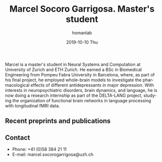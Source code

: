 #+TITLE:       Marcel Socoro Garrigosa. Master's student
#+AUTHOR:      homanlab
#+EMAIL:       homanlab.zuerich@gmail.com
#+DATE:        2019-10-10 Thu
#+URI:         /people/%y/%m/%d/marcel-socoro
#+KEYWORDS:    lab, marcel, contact, cv
#+TAGS:        lab, marcel, contact, cv
#+LANGUAGE:    en
#+OPTIONS:     H:3 num:nil toc:nil \n:nil ::t |:t ^:nil -:nil f:t *:t <:t
#+DESCRIPTION: Master's student 
#+AVATAR:      https://homanlab.github.io/media/img/socoro.jpg

#+ATTR_HTML: :width 200px
[[https://homanlab.github.io/media/img/socoro.jpg]]

Marcel is a master's student in Neural Systems and Computation at
University of Zurich and ETH Zurich. He earned a BSc in Biomedical
Engineering from Pompeu Fabra University in Barcelona, where, as part
of his final project, he employed whole-brain models to investigate
the pharmacological effects of different antidepressants in major
depression. With interests in neuropsychiatric disorders, brain
dynamics, and language, he is now doing a research internship as part
of the DELTA-LANG project, studying the organization of functional
brain networks in language processing with longitudinal fMRI data.

** Recent preprints and publications
#+HTML: <div id="pubmed-results"></div>
#+HTML: <script src="pubmed.js"></script>
#+HTML: <script async src="https://d1bxh8uas1mnw7.cloudfront.net/assets/embed.js"></script>
#+HTML: <script>
#+HTML:  loadPubmedPublications({
#+HTML:    authorRaw: "Socoro Garrigosa M",
#+HTML:    retmax: 15,
#+HTML:    targetId: "pubmed-results"
#+HTML:  });
#+HTML:  </script>


** Contact
#+ATTR_HTML: :target _blank
- Phone: +41 (0)58 384 21 11
- E-mail: marcel.socorogarrigosa@uzh.ch 

	

